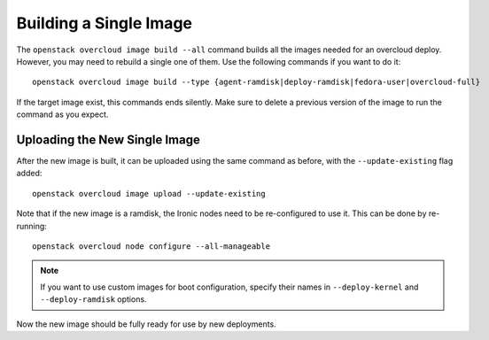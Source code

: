Building a Single Image
=======================

The ``openstack overcloud image build --all`` command builds all the images
needed for an overcloud deploy.  However, you may need to rebuild a single
one of them. Use the following commands if you want to do it::

   openstack overcloud image build --type {agent-ramdisk|deploy-ramdisk|fedora-user|overcloud-full}

If the target image exist, this commands ends silently. Make sure to delete a
previous version of the image to run the command as you expect.

Uploading the New Single Image
------------------------------

After the new image is built, it can be uploaded using the same command as
before, with the ``--update-existing`` flag added::

    openstack overcloud image upload --update-existing

Note that if the new image is a ramdisk, the Ironic nodes need to be
re-configured to use it.  This can be done by re-running::

    openstack overcloud node configure --all-manageable

.. note::
    If you want to use custom images for boot configuration, specify their names in
    ``--deploy-kernel`` and ``--deploy-ramdisk`` options.

Now the new image should be fully ready for use by new deployments.
